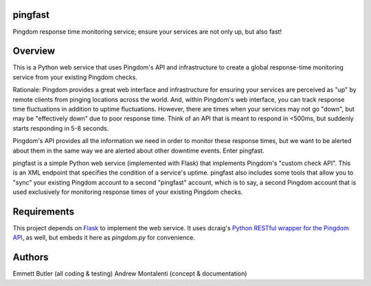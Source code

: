 pingfast
--------

Pingdom response time monitoring service;
ensure your services are not only up, 
but also fast!

Overview
--------

This is a Python web service that uses Pingdom's API and infrastructure to
create a global response-time monitoring service from your existing Pingdom
checks.

Rationale: Pingdom provides a great web interface and infrastructure for
ensuring your services are perceived as "up" by remote clients from pinging
locations across the world. And, within Pingdom's web interface, you can track
response time fluctuations in addition to uptime fluctuations.  However, there
are times when your services may not go "down", but may be "effectively down"
due to poor response time. Think of an API that is meant to respond in <500ms,
but suddenly starts responding in 5-8 seconds.

Pingdom's API provides all the information we need in order to monitor these
response times, but we want to be alerted about them in the same way we are
alerted about other downtime events. Enter pingfast.

pingfast is a simple Python web service (implemented with Flask) that
implements Pingdom's "custom check API". This is an XML endpoint that specifies
the condition of a service's uptime. pingfast also includes some tools that
allow you to "sync" your existing Pingdom account to a second "pingfast"
account, which is to say, a second Pingdom account that is used exclusively for
monitoring response times of your existing Pingdom checks.

Requirements
------------

This project depends on `Flask`_ to implement the web service. It uses dcraig's
`Python RESTful wrapper for the Pingdom API`_, as well, but embeds it here 
as `pingdom.py` for convenience.

.. _Flask: http://flask.pocoo.org/
.. _Python RESTful wrapper for the Pingdom API: https://github.com/drcraig/python-restful-pingdom

Authors
-------

Emmett Butler (all coding & testing)
Andrew Montalenti (concept & documentation)

